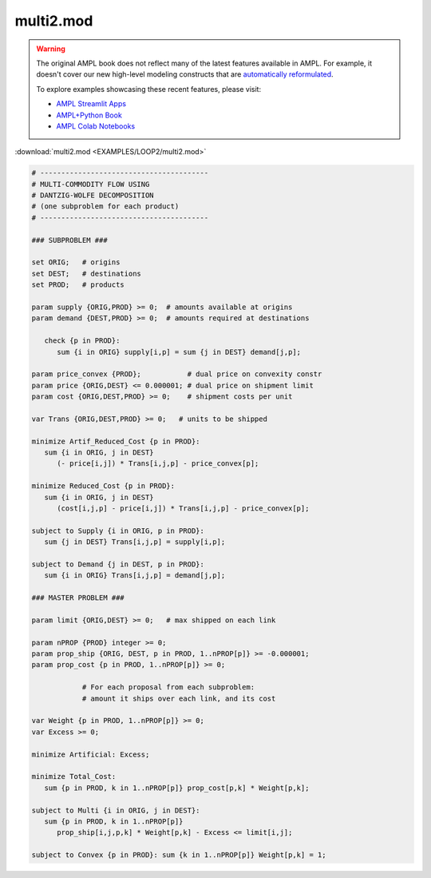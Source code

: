 multi2.mod
==========


.. warning::
    The original AMPL book does not reflect many of the latest features available in AMPL.
    For example, it doesn't cover our new high-level modeling constructs that are `automatically reformulated <https://mp.ampl.com/model-guide.html>`_.

    
    To explore examples showcasing these recent features, please visit:

    - `AMPL Streamlit Apps <https://ampl.com/streamlit/>`__
    - `AMPL+Python Book <https://ampl.com/mo-book/>`__
    - `AMPL Colab Notebooks <https://ampl.com/colab/>`__

:download:`multi2.mod <EXAMPLES/LOOP2/multi2.mod>`

.. code-block:: ampl

    
    # ----------------------------------------
    # MULTI-COMMODITY FLOW USING
    # DANTZIG-WOLFE DECOMPOSITION
    # (one subproblem for each product)
    # ----------------------------------------
    
    ### SUBPROBLEM ###
    
    set ORIG;   # origins
    set DEST;   # destinations
    set PROD;   # products
    
    param supply {ORIG,PROD} >= 0;  # amounts available at origins
    param demand {DEST,PROD} >= 0;  # amounts required at destinations
    
       check {p in PROD}:
          sum {i in ORIG} supply[i,p] = sum {j in DEST} demand[j,p];
    
    param price_convex {PROD};           # dual price on convexity constr
    param price {ORIG,DEST} <= 0.000001; # dual price on shipment limit
    param cost {ORIG,DEST,PROD} >= 0;    # shipment costs per unit
    
    var Trans {ORIG,DEST,PROD} >= 0;   # units to be shipped
    
    minimize Artif_Reduced_Cost {p in PROD}:
       sum {i in ORIG, j in DEST}
          (- price[i,j]) * Trans[i,j,p] - price_convex[p];
    
    minimize Reduced_Cost {p in PROD}:
       sum {i in ORIG, j in DEST}
          (cost[i,j,p] - price[i,j]) * Trans[i,j,p] - price_convex[p];
    
    subject to Supply {i in ORIG, p in PROD}:
       sum {j in DEST} Trans[i,j,p] = supply[i,p];
    
    subject to Demand {j in DEST, p in PROD}:
       sum {i in ORIG} Trans[i,j,p] = demand[j,p];
    
    ### MASTER PROBLEM ###
    
    param limit {ORIG,DEST} >= 0;   # max shipped on each link
    
    param nPROP {PROD} integer >= 0;
    param prop_ship {ORIG, DEST, p in PROD, 1..nPROP[p]} >= -0.000001;
    param prop_cost {p in PROD, 1..nPROP[p]} >= 0;
    
                # For each proposal from each subproblem:
                # amount it ships over each link, and its cost
    
    var Weight {p in PROD, 1..nPROP[p]} >= 0;
    var Excess >= 0;
    
    minimize Artificial: Excess;
    
    minimize Total_Cost:
       sum {p in PROD, k in 1..nPROP[p]} prop_cost[p,k] * Weight[p,k];
    
    subject to Multi {i in ORIG, j in DEST}:
       sum {p in PROD, k in 1..nPROP[p]} 
          prop_ship[i,j,p,k] * Weight[p,k] - Excess <= limit[i,j];
    
    subject to Convex {p in PROD}: sum {k in 1..nPROP[p]} Weight[p,k] = 1;

